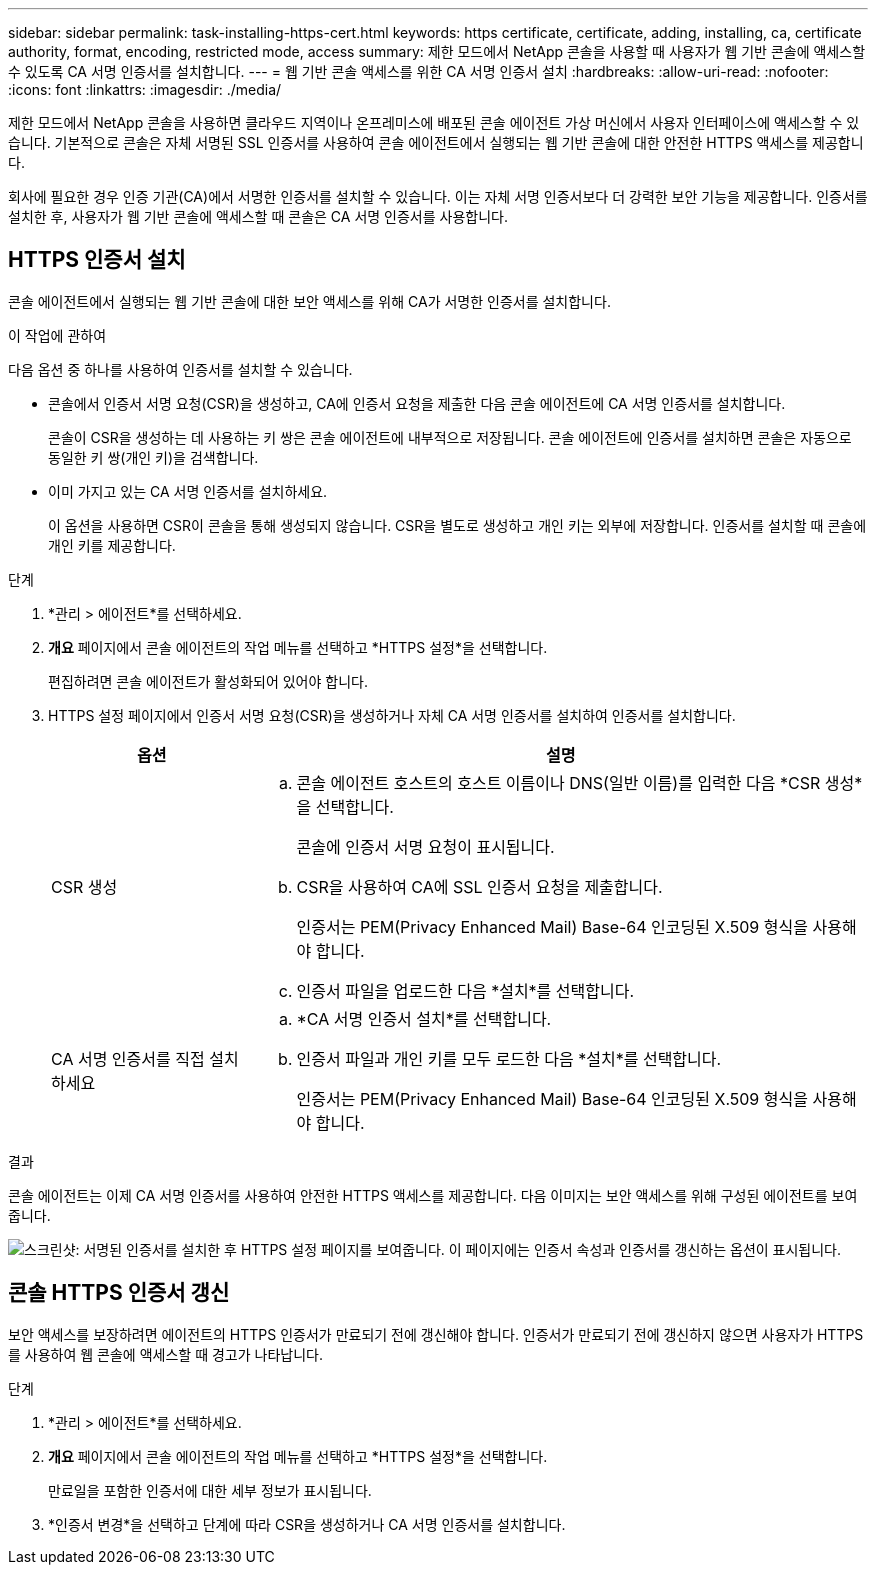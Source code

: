 ---
sidebar: sidebar 
permalink: task-installing-https-cert.html 
keywords: https certificate, certificate, adding, installing, ca, certificate authority, format, encoding, restricted mode, access 
summary: 제한 모드에서 NetApp 콘솔을 사용할 때 사용자가 웹 기반 콘솔에 액세스할 수 있도록 CA 서명 인증서를 설치합니다. 
---
= 웹 기반 콘솔 액세스를 위한 CA 서명 인증서 설치
:hardbreaks:
:allow-uri-read: 
:nofooter: 
:icons: font
:linkattrs: 
:imagesdir: ./media/


[role="lead"]
제한 모드에서 NetApp 콘솔을 사용하면 클라우드 지역이나 온프레미스에 배포된 콘솔 에이전트 가상 머신에서 사용자 인터페이스에 액세스할 수 있습니다.  기본적으로 콘솔은 자체 서명된 SSL 인증서를 사용하여 콘솔 에이전트에서 실행되는 웹 기반 콘솔에 대한 안전한 HTTPS 액세스를 제공합니다.

회사에 필요한 경우 인증 기관(CA)에서 서명한 인증서를 설치할 수 있습니다. 이는 자체 서명 인증서보다 더 강력한 보안 기능을 제공합니다.  인증서를 설치한 후, 사용자가 웹 기반 콘솔에 액세스할 때 콘솔은 CA 서명 인증서를 사용합니다.



== HTTPS 인증서 설치

콘솔 에이전트에서 실행되는 웹 기반 콘솔에 대한 보안 액세스를 위해 CA가 서명한 인증서를 설치합니다.

.이 작업에 관하여
다음 옵션 중 하나를 사용하여 인증서를 설치할 수 있습니다.

* 콘솔에서 인증서 서명 요청(CSR)을 생성하고, CA에 인증서 요청을 제출한 다음 콘솔 에이전트에 CA 서명 인증서를 설치합니다.
+
콘솔이 CSR을 생성하는 데 사용하는 키 쌍은 콘솔 에이전트에 내부적으로 저장됩니다.  콘솔 에이전트에 인증서를 설치하면 콘솔은 자동으로 동일한 키 쌍(개인 키)을 검색합니다.

* 이미 가지고 있는 CA 서명 인증서를 설치하세요.
+
이 옵션을 사용하면 CSR이 콘솔을 통해 생성되지 않습니다.  CSR을 별도로 생성하고 개인 키는 외부에 저장합니다.  인증서를 설치할 때 콘솔에 개인 키를 제공합니다.



.단계
. *관리 > 에이전트*를 선택하세요.
. *개요* 페이지에서 콘솔 에이전트의 작업 메뉴를 선택하고 *HTTPS 설정*을 선택합니다.
+
편집하려면 콘솔 에이전트가 활성화되어 있어야 합니다.

. HTTPS 설정 페이지에서 인증서 서명 요청(CSR)을 생성하거나 자체 CA 서명 인증서를 설치하여 인증서를 설치합니다.
+
[cols="25,75"]
|===
| 옵션 | 설명 


| CSR 생성  a| 
.. 콘솔 에이전트 호스트의 호스트 이름이나 DNS(일반 이름)를 입력한 다음 *CSR 생성*을 선택합니다.
+
콘솔에 인증서 서명 요청이 표시됩니다.

.. CSR을 사용하여 CA에 SSL 인증서 요청을 제출합니다.
+
인증서는 PEM(Privacy Enhanced Mail) Base-64 인코딩된 X.509 형식을 사용해야 합니다.

.. 인증서 파일을 업로드한 다음 *설치*를 선택합니다.




| CA 서명 인증서를 직접 설치하세요  a| 
.. *CA 서명 인증서 설치*를 선택합니다.
.. 인증서 파일과 개인 키를 모두 로드한 다음 *설치*를 선택합니다.
+
인증서는 PEM(Privacy Enhanced Mail) Base-64 인코딩된 X.509 형식을 사용해야 합니다.



|===


.결과
콘솔 에이전트는 이제 CA 서명 인증서를 사용하여 안전한 HTTPS 액세스를 제공합니다.  다음 이미지는 보안 액세스를 위해 구성된 에이전트를 보여줍니다.

image:screenshot_https_cert.gif["스크린샷: 서명된 인증서를 설치한 후 HTTPS 설정 페이지를 보여줍니다.  이 페이지에는 인증서 속성과 인증서를 갱신하는 옵션이 표시됩니다."]



== 콘솔 HTTPS 인증서 갱신

보안 액세스를 보장하려면 에이전트의 HTTPS 인증서가 만료되기 전에 갱신해야 합니다.  인증서가 만료되기 전에 갱신하지 않으면 사용자가 HTTPS를 사용하여 웹 콘솔에 액세스할 때 경고가 나타납니다.

.단계
. *관리 > 에이전트*를 선택하세요.
. *개요* 페이지에서 콘솔 에이전트의 작업 메뉴를 선택하고 *HTTPS 설정*을 선택합니다.
+
만료일을 포함한 인증서에 대한 세부 정보가 표시됩니다.

. *인증서 변경*을 선택하고 단계에 따라 CSR을 생성하거나 CA 서명 인증서를 설치합니다.

